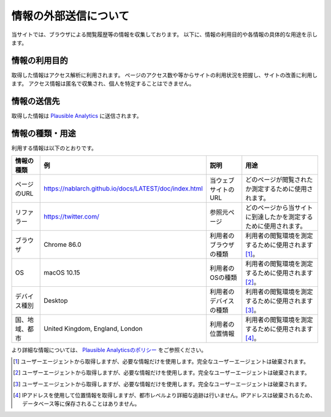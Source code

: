 =======================
情報の外部送信について
=======================

当サイトでは、ブラウザによる閲覧履歴等の情報を収集しております。
以下に、情報の利用目的や各情報の具体的な用途を示します。

情報の利用目的
---------------

取得した情報はアクセス解析に利用されます。
ページのアクセス数や等からサイトの利用状況を把握し、サイトの改善に利用します。
アクセス情報は匿名で収集され、個人を特定することはできません。

情報の送信先
-------------

取得した情報は `Plausible Analytics <https://plausible.io>`__ に送信されます。

情報の種類・用途
-----------------

利用する情報は以下のとおりです。

+-------------------+-----------------------------------------------------------+---------------------------+---------------------------------------------------------------------+
| 情報の種類        | 例                                                        | 説明                      | 用途                                                                |
+===================+===========================================================+===========================+=====================================================================+
| ページのURL       | https://nablarch.github.io/docs/LATEST/doc/index.html     | 当ウェブサイトのURL       | どのページが閲覧されたか測定するために使用されます。                |
+-------------------+-----------------------------------------------------------+---------------------------+---------------------------------------------------------------------+
| リファラー        | https://twitter.com/                                      | 参照元ページ              | どのページから当サイトに到達したかを測定するために使用されます。    |
+-------------------+-----------------------------------------------------------+---------------------------+---------------------------------------------------------------------+
| ブラウザ          | Chrome 86.0                                               | 利用者のブラウザの種類    | 利用者の閲覧環境を測定するために使用されます [1]_。                 |
+-------------------+-----------------------------------------------------------+---------------------------+---------------------------------------------------------------------+
| OS                | macOS 10.15                                               | 利用者のOSの種類          | 利用者の閲覧環境を測定するために使用されます [2]_。                 |
+-------------------+-----------------------------------------------------------+---------------------------+---------------------------------------------------------------------+
| デバイス種別      | Desktop                                                   | 利用者のデバイスの種類    | 利用者の閲覧環境を測定するために使用されます [3]_。                 |
+-------------------+-----------------------------------------------------------+---------------------------+---------------------------------------------------------------------+
| 国、地域、都市    | United Kingdom, England, London                           | 利用者の位置情報          | 利用者の閲覧環境を測定するために使用されます [4]_。                 |
+-------------------+-----------------------------------------------------------+---------------------------+---------------------------------------------------------------------+

より詳細な情報については、 `Plausible Analyticsのポリシー <https://plausible.io/data-policy>`__ をご参照ください。

.. [1]
   ユーザーエージェントから取得しますが、必要な情報だけを使用します。完全なユーザーエージェントは破棄されます。

.. [2]
   ユーザーエージェントから取得しますが、必要な情報だけを使用します。完全なユーザーエージェントは破棄されます。

.. [3]
   ユーザーエージェントから取得しますが、必要な情報だけを使用します。完全なユーザーエージェントは破棄されます。

.. [4]
   IPアドレスを使用して位置情報を取得しますが、都市レベルより詳細な追跡は行いません。IPアドレスは破棄されるため、データベース等に保存されることはありません。
